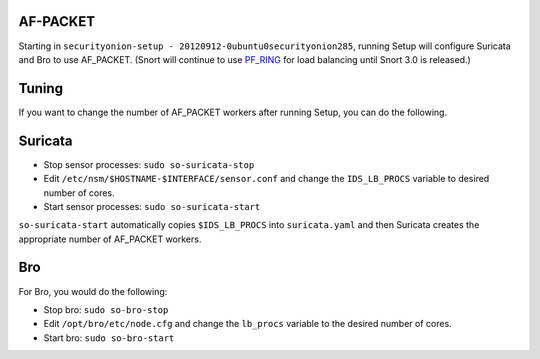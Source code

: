 AF-PACKET
=========

Starting in ``securityonion-setup - 20120912-0ubuntu0securityonion285``, running Setup will configure Suricata and Bro to use AF_PACKET. (Snort will continue to use `PF_RING <PF_RING>`__ for load balancing until Snort 3.0 is released.)

Tuning
======

If you want to change the number of AF_PACKET workers after running Setup, you can do the following.

Suricata
========

-  Stop sensor processes:
   ``sudo so-suricata-stop``

-  Edit ``/etc/nsm/$HOSTNAME-$INTERFACE/sensor.conf`` and change the ``IDS_LB_PROCS`` variable to desired number of cores.

-  Start sensor processes:
   ``sudo so-suricata-start``

``so-suricata-start`` automatically copies ``$IDS_LB_PROCS`` into ``suricata.yaml`` and then Suricata creates the appropriate number of AF_PACKET workers.

Bro
===

For Bro, you would do the following:

-  Stop bro:
   ``sudo so-bro-stop``

-  Edit ``/opt/bro/etc/node.cfg`` and change the ``lb_procs`` variable to the desired number of cores.

-  Start bro:
   ``sudo so-bro-start``
